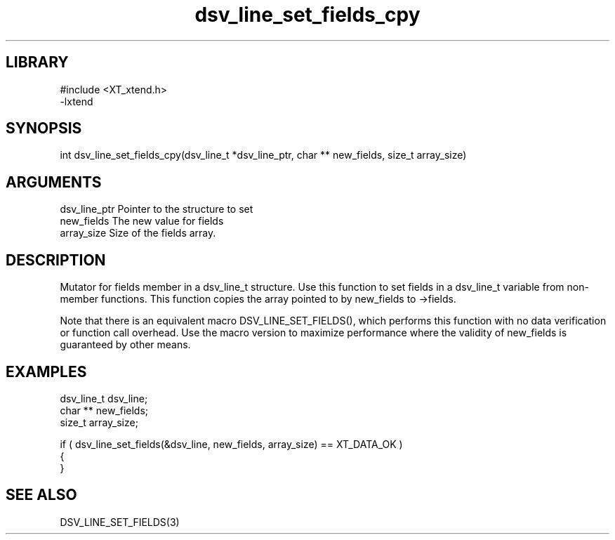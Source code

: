 \" Generated by c2man from dsv_line_set_fields_cpy.c
.TH dsv_line_set_fields_cpy 3

.SH LIBRARY
\" Indicate #includes, library name, -L and -l flags
.nf
.na
#include <XT_xtend.h>
-lxtend
.ad
.fi

\" Convention:
\" Underline anything that is typed verbatim - commands, etc.
.SH SYNOPSIS
.PP
.nf 
.na
int     dsv_line_set_fields_cpy(dsv_line_t *dsv_line_ptr, char ** new_fields, size_t array_size)
.ad
.fi

.SH ARGUMENTS
.nf
.na
dsv_line_ptr    Pointer to the structure to set
new_fields      The new value for fields
array_size      Size of the fields array.
.ad
.fi

.SH DESCRIPTION

Mutator for fields member in a dsv_line_t structure.
Use this function to set fields in a dsv_line_t variable
from non-member functions.  This function copies the array pointed to
by new_fields to ->fields.

Note that there is an equivalent macro DSV_LINE_SET_FIELDS(), which performs
this function with no data verification or function call overhead.
Use the macro version to maximize performance where the validity
of new_fields is guaranteed by other means.

.SH EXAMPLES
.nf
.na

dsv_line_t      dsv_line;
char **         new_fields;
size_t          array_size;

if ( dsv_line_set_fields(&dsv_line, new_fields, array_size) == XT_DATA_OK )
{
}
.ad
.fi

.SH SEE ALSO

DSV_LINE_SET_FIELDS(3)

